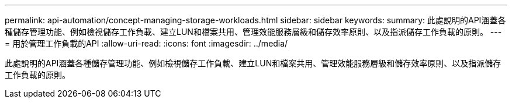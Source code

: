 ---
permalink: api-automation/concept-managing-storage-workloads.html 
sidebar: sidebar 
keywords:  
summary: 此處說明的API涵蓋各種儲存管理功能、例如檢視儲存工作負載、建立LUN和檔案共用、管理效能服務層級和儲存效率原則、以及指派儲存工作負載的原則。 
---
= 用於管理工作負載的API
:allow-uri-read: 
:icons: font
:imagesdir: ../media/


[role="lead"]
此處說明的API涵蓋各種儲存管理功能、例如檢視儲存工作負載、建立LUN和檔案共用、管理效能服務層級和儲存效率原則、以及指派儲存工作負載的原則。
